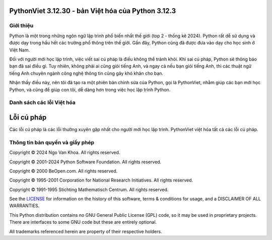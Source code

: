 PythonViet 3.12.30 - bản Việt hóa của Python 3.12.3
===================================================

.. image:: https://github.com/ngovankhoa/pythonviet/blob/main/Doc/_static/pythonviet.png
   :alt: PythonViet
   :align: center

Giới thiệu
----------
Python là một trong những ngôn ngữ lập trình phổ biến nhất thế giới (top 2 - thống kê 2024).
Python rất dễ sử dụng và được dạy trong hầu hết các trường phổ thông trên thế giới. Gần đây, Python
cũng đã được đưa vào dạy cho học sinh ở Việt Nam.

Đối với người mới học lập trình, việc viết sai cú pháp là điều không thể tránh khỏi. Khi sai cú pháp,
Python sẽ thông báo bạn đã sai điều gì. Tuy nhiên, không phải ai cũng giỏi tiếng Anh, và ngay cả nếu bạn
giỏi tiếng Anh, thì các thuật ngữ tiếng Anh chuyên ngành công nghệ thông tin cũng gây khó khăn cho bạn.

Nhận thấy điều này, nên tôi đã tạo ra một phiên bản chỉnh sửa của Python, gọi là PythonViet, nhằm giúp
các bạn mới học Python, và cũng để giúp con tôi, dễ dàng hơn trong việc học lập trình Python.

Danh sách các lỗi Việt hóa
--------------------------

Lỗi cú pháp
===========

Các lỗi cú pháp là các lỗi thường xuyên gặp nhất cho người mới học lập trình. PythonViet việt hóa tất 
cả các lỗi cú pháp. 


Thông tin bản quyền và giấy phép
--------------------------------

Copyright © 2024 Ngo Van Khoa.  All rights reserved.

Copyright © 2001-2024 Python Software Foundation.  All rights reserved.

Copyright © 2000 BeOpen.com.  All rights reserved.

Copyright © 1995-2001 Corporation for National Research Initiatives.  All
rights reserved.

Copyright © 1991-1995 Stichting Mathematisch Centrum.  All rights reserved.

See the `LICENSE <https://github.com/python/cpython/blob/main/LICENSE>`_ for
information on the history of this software, terms & conditions for usage, and a
DISCLAIMER OF ALL WARRANTIES.

This Python distribution contains *no* GNU General Public License (GPL) code,
so it may be used in proprietary projects.  There are interfaces to some GNU
code but these are entirely optional.

All trademarks referenced herein are property of their respective holders.
